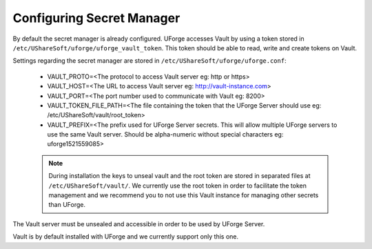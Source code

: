 .. Copyright 2018 FUJITSU LIMITED

.. _config-secretmanager:

Configuring Secret Manager
--------------------------

By default the secret manager is already configured. UForge accesses Vault by using a token stored in ``/etc/UShareSoft/uforge/uforge_vault_token``. This token should be able to read, write and create tokens on Vault.

Settings regarding the secret manager are stored in ``/etc/UShareSoft/uforge/uforge.conf``:

	* VAULT_PROTO=<The protocol to access Vault server eg: http or https>
	* VAULT_HOST=<The URL to access Vault server eg: http://vault-instance.com>
	* VAULT_PORT=<The port number used to communicate with Vault eg: 8200>
	* VAULT_TOKEN_FILE_PATH=<The file containing the token that the UForge Server should use eg: /etc/UShareSoft/vault/root_token>
	* VAULT_PREFIX=<The prefix used for UForge Server secrets. This will allow multiple UForge servers to use the same Vault server. Should be alpha-numeric without special characters eg: uforge1521559085>

	.. note:: During installation the keys to unseal vault and the root token are stored in separated files at ``/etc/UShareSoft/vault/``. We currently use the root token in order to facilitate the token management and we recommend you to not use this Vault instance for managing other secrets than UForge.

The Vault server must be unsealed and accessible in order to be used by UForge Server.

Vault is by default installed with UForge and we currently support only this one.
